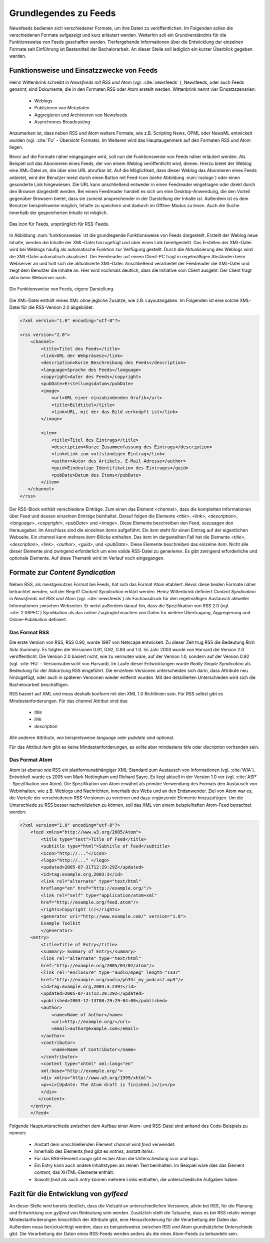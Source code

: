 .. _ch-refs:

======================
Grundlegendes zu Feeds
======================

Newsfeeds bedienen sich verschiedener Formate, um ihre Daten zu veröffentlichen.
Im Folgenden sollen die verschiedenen Formate aufgezeigt und kurz erläutert
werden. Weiterhin soll ein Grundverständnis für die Funktionsweise von Feeds
geschaffen werden. Tierfergehende Informationen über die Entwicklung der
einzelnen Formate seit Einführung ist Bestandteil der Bachelorarbeit. An dieser
Stelle soll lediglich ein kurzer Überblick gegeben werden.


Funktionsweise und Einsatzzwecke von Feeds
==========================================

Heinz Wittenbrink schreibt in *Newsfeeds mit RSS und Atom* (vgl. :cite:`newsfeeds` ),
Newsfeeds, oder auch Feeds genannt, sind Dokumente, die in den Formaten RSS
oder Atom erstellt werden. Wittenbrink nennt vier Einsatzszenarien: 
 
 * Weblogs
 * Publizieren von Metadaten
 * Aggregieren und Archivieren von Newsfeeds
 * Asynchrones Broadcasting

Anzumerken ist, dass neben RSS und Atom weitere Formate, wie z.B. Scripting
News, OPML oder NewsML entwickelt wurden (vgl. :cite:`FU` - Übersicht Formate).
Im Weiteren wird das Hauptaugenmerk auf den Formaten RSS und Atom liegen.

Bevor auf die Formate näher eingegangen wird, soll nun die Funktionsweise von
Feeds näher erläutert werden. Als Beispiel soll das Abonnieren eines Feeds,
der von einem Weblog veröffentlicht wird, dienen. Hierzu bietet der Weblog eine
XML-Datei an, die über eine URL abrufbar ist. Auf die Möglichkeit, dass dieser
Weblog das Abonnieren eines Feeds anbietet, wird der Benutzer meist
durch einen Button mit Feed-Icon (siehe Abbildung :num:`rsslogo`) oder einen gesonderte Link
hingewiesen. Die URL kann anschließend entweder in einen Feedreader eingetragen 
oder direkt durch den Browser dargestellt werden. Bei einem Feedreader handelt
es sich um eine Desktop-Anwendung, die den Vorteil gegenüber Browsern bietet,
dass sie zumeist ansprechender in der Darstellung der Inhalte ist. Außerdem ist
es dem Benutzer beispielsweise möglich, Inhalte zu speichern und dadurch im
Offline-Modus zu lesen. Auch die Suche innerhalb der gespeicherten Inhalte ist möglich.


.. _rsslogo:

.. figure:: ./figs/rss_logo.png
    :alt: Icon für Feeds.
    :width: 10%
    :align: center
    
    Das Icon für Feeds, ursprünglich für RSS-Feeds.



In Abbildung :num:`funktionsweise` ist die grundlegende Funktionsweise von Feeds
dargestellt. Erstellt der Weblog neue Inhalte, werden die Inhalte der XML-Datei
hinzugefügt und über einen Link bereitgestellt. Das Erstellen der XML-Datei
wird bei Weblogs häufig als automatische Funktion zur Verfügung gestellt. 
Durch die Aktualisierung des Weblogs wird die XML-Datei automatisch akualisiert.
Der Feedreader auf einem Client-PC fragt in regelmäßigen
Abständen beim Webserver an und holt sich die aktualisierte XML-Datei.
Anschließend verarbeitet der Feedreader die XML-Datei und zeigt dem Benutzer die
Inhalte an. Hier wird nochmals deutlich, dass die Initiative vom Client ausgeht.
Der Client fragt aktiv beim Webserver nach.


.. _funktionsweise:

.. figure:: ./figs/Feed_prinzip.png
    :alt: Die Funktionsweise von Feeds.
    :width: 100%
    :align: center
    
    Die Funktionsweise von Feeds, eigene Darstellung.


Die XML-Datei enthält reines XML ohne jegliche Zusätze, wie z.B. Layoutangaben.
Im Folgenden ist eine solche XML-Datei für die RSS-Version 2.0 abgebildet.


.. code-block:: xml

    <?xml version="1.0" encoding="utf-8"?>
 
    <rss version="2.0">
        <channel>
            <title>Titel des Feeds</title>
            <link>URL der Webpräsenz</link>
            <description>Kurze Beschreibung des Feeds</description>
            <language>Sprache des Feeds</language>
            <copyright>Autor des Feeds</copyright>
            <pubDate>Erstellungsdatum</pubDate>
            <image>
                <url>URL einer einzubindenden Grafik</url>
                <title>Bildtitel</title>
                <link>URL, mit der das Bild verknüpft ist</link>
            </image>
 
            <item>
                <title>Titel des Eintrags</title>
                <description>Kurze Zusammenfassung des Eintrags</description>
                <link>Link zum vollständigen Eintrag</link>
                <author>Autor des Artikels, E-Mail-Adresse</author>
                <guid>Eindeutige Identifikation des Eintrages</guid>
                <pubDate>Datum des Items</pubDate>
            </item>
       </channel>
    </rss>

   


Der RSS-Block enthält verschiedene Einträge. Zum einen das Element *<channel>*,
dass die kompletten Informationen über Feed und dessen einzelnen Einträge
beinhaltet. Darauf folgen die Elemente *<title>*, *<link>*, *<description>*,
*<language>*, *<copyright>*, *<pubDate>* und *<image>*. Diese Elemente
beschreiben den Feed, sozusagen den Herausgeber. Im Anschluss sind die einzelnen *items* aufgeführt. Ein
*item* steht für einen Eintrag auf der eigentlichen Webseite. Ein *channel* kann
mehrere *item*-Blöcke enthalten. Das *item* im dargestellten Fall hat die Elemente *<title>*,
*<description>*, *<link>*, *<author>*, *<guid>*, und *<pubDate>*. Diese Elemente
beschreiben das einzelne *item*. Nicht alle dieser Elemente sind zwingend
erforderlich um eine valide RSS-Datei zu generieren. Es gibt zwingend
erforderliche und optionale Elemente. Auf diese Thematik wird im Verlauf noch
eingegangen.


Formate zur *Content Syndication*
=================================

Neben RSS, als meistgenutzes Format bei Feeds, hat sich das Format Atom
etabliert. Bevor diese beiden Formate näher betrachtet werden, soll der Begriff
*Content Syndication* erklärt werden. Heinz Wittenbrink definiert *Content
Syndication* in *Newsfeeds mit RSS und Atom* (vgl. :cite:`newsfeeds`) als Fachausdruck 
für den regelmäßigen Austausch aktueller Informationen zwischen Webseiten. Er
weist außerdem darauf hin, dass die Spezifikation von RSS 2.0 (vgl. :cite:`2.0SPEC`) Syndikation als das 
online Zugänglichmachen von Daten für weitere Übertragung, Aggregierung 
und Online-Publikation definiert.


Das Format RSS
---------------
Die erste Version von RSS, RSS 0.90, wurde 1997 von Netscape entwickelt. 
Zu dieser Zeit trug RSS die Bedeutung *Rich Side Summary*. Es
folgten die Versionen 0.91, 0.92, 0.93 und 1.0. Im Jahr 2003 wurde von Harvard
die Version 2.0 veröffentlicht. Die Version 2.0 basiert nicht, wie zu vermuten
wäre, auf der Version 1.0, sondern auf der Version 0.92 (vgl. :cite:`HU` - Versionsübersicht von Harvard).
Im Laufe dieser Entwicklungen wurde *Really Simple Syndication* als Bedeutung für der Abkürzung RSS eingeführt.
Die einzelnen Versionen unterscheiden sich darin, dass Attribute neu
hinzugefügt, oder auch in späteren Versionen wieder entfernt wurden. Mit den
detaillierten Unterschieden wird sich die Bachelorarbeit beschäftigen.


RSS basiert auf XML und muss deshalb konform mit den XML 1.0 Richtlinien sein.
Für RSS selbst gibt es Mindestanforderungen. Für das *channel* Attribut sind
das:
 
 * *title*
 * *link*
 * *description*
 
Alle anderen Attribute, wie beispielsweise *language* oder *pubdate* sind
optional.

Für das Attribut *item* gibt es keine Mindestanforderungen, es sollte aber
mindestens *title* oder *discription* vorhanden sein.


Das Format Atom
---------------

Atom ist ebenso wie RSS ein plattformunabhängiger XML-Standard zum Austausch von
Informationen (vgl. :cite:`WIA`). Entwickelt wurde es 2005 von Mark Nottingham
und Richard Sayre. Es liegt aktuell in der Version 1.0 vor (vgl.
:cite:`ASP` - Spezifikation von Atom). Die Spezifikation von Atom erwähnt als
primäre Verwendung des Formats den Austausch von Webinhalten, wie z.B. Weblogs 
und Nachrichten, innerhalb des Webs und an den Endanwender. Ziel von Atom war
es, die Vorteile der verschiedenen RSS-Versionen zu vereinen und dazu ergänzende
Elemente hinzuzufügen. Um die Unterschiede zu RSS besser nachvollziehen zu
können, soll das XML von einem beispielhaften Atom-Feed betrachtet werden:

.. code-block:: xml

    <?xml version="1.0" encoding="utf-8"?>
        <feed xmlns="http://www.w3.org/2005/Atom">
            <title type="text">Title of Feed</title>
            <subtitle type="html">Subtitle of Feed</subtitle>
            <icon>"http://..."</icon>
            <logo>"http://..." </logo>
            <updated>2005-07-31T12:29:29Z</updated>
            <id>tag:example.org,2003:3</id>
            <link rel="alternate" type="text/html"
            hreflang="en" href="http://example.org/"/>
            <link rel="self" type="application/atom+xml"
            href="http://example.org/feed.atom"/>
            <rights>Copyright (c)</rights>
            <generator uri="http://www.example.com/" version="1.0">
            Example Toolkit
            </generator>
        <entry>
            <title>Title of Entry</title>
            <summary> Summary of Entry</summary>
            <link rel="alternate" type="text/html"
            href="http://example.org/2005/04/02/atom"/>
            <link rel="enclosure" type="audio/mpeg" length="1337"
            href="http://example.org/audio/ph34r_my_podcast.mp3"/>
            <id>tag:example.org,2003:3.2397</id>
            <updated>2005-07-31T12:29:29Z</updated>
            <published>2003-12-13T08:29:29-04:00</published>
            <author>
                <name>Name of Author</name>
                <uri>http://example.org/</uri>
                <email>author@example.com</email>
            </author>
            <contributor>
                <name>Name of Contributor</name>
            </contributor>
            <content type="xhtml" xml:lang="en"
            xml:base="http://example.org/">
            <div xmlns="http://www.w3.org/1999/xhtml">
            <p><i>[Update: The Atom draft is finished.]</i></p>
            </div>
           </content>
        </entry>
        </feed>



Folgende Hauptunterschiede zwischen dem Aufbau einer Atom- und RSS-Datei sind anhand des Code-Beispiels
zu nennen:


 * Anstatt dem umschließenden Element *channel* wird *feed* verwendet.
 * Innerhalb des Elements *feed* gibt es *entries*, anstatt *items*.
 * Für das RSS-Element *image* gibt es bei Atom die Unterscheidung *icon* und *logo*.
 * Ein Entry kann auch andere Inhaltstypen als reinen Text beinhalten. Im
   Beispiel wäre dies das Element *content*, das XHTML-Elemente enthält.
 * Sowohl *feed* als auch *entry* können mehrere Links enthalten, die unterschiedliche Aufgaben haben.
 

.. _FazitKapitel2:
   
Fazit für die Entwicklung von *gylfeed*
=======================================

An dieser Stelle wird bereits deutlich, dass die Vielzahl an unterschiedlichen
Versionen, allein bei RSS, für die Planung und Entwicklung von *gylfeed* von
Bedeutung sein werden. Zusätzlich stellt die Tatsache, dass es bei RSS relativ wenige
Mindestanforderungen hinsichtlich der Attribute gibt, eine Herausforderung für
die Verarbeitung der Daten dar. Außerdem muss berücksichtigt werden, dass es
beispielsweise zwischen RSS und Atom grundsätzliche Unterschiede gibt. Die
Verarbeitung der Daten eines RSS-Feeds werden anders als die eines Atom-Feeds zu
behandeln sein.





